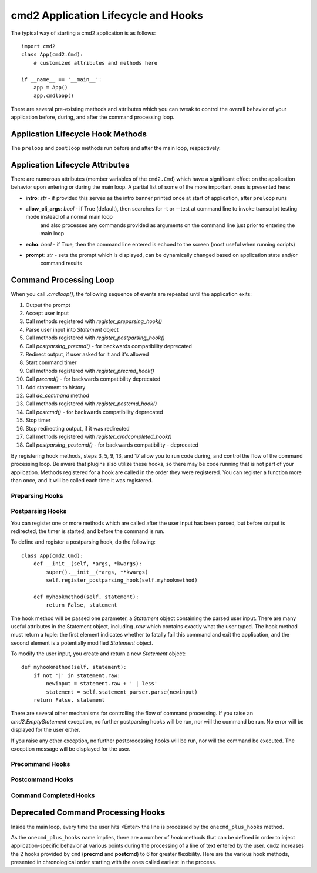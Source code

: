 .. cmd2 documentation for application and command lifecycle and the hooks which are available

cmd2 Application Lifecycle and Hooks
====================================

The typical way of starting a cmd2 application is as follows::

    import cmd2
    class App(cmd2.Cmd):
        # customized attributes and methods here

    if __name__ == '__main__':
        app = App()
        app.cmdloop()

There are several pre-existing methods and attributes which you can tweak to control the overall behavior of your
application before, during, and after the command processing loop.

Application Lifecycle Hook Methods
----------------------------------
The ``preloop`` and ``postloop`` methods run before and after the main loop, respectively.

.. automethod:: cmd2.cmd2.Cmd.preloop

.. automethod:: cmd2.cmd2.Cmd.postloop

Application Lifecycle Attributes
--------------------------------

There are numerous attributes (member variables of the ``cmd2.Cmd``) which have a significant effect on the application
behavior upon entering or during the main loop.  A partial list of some of the more important ones is presented here:

- **intro**: *str* - if provided this serves as the intro banner printed once at start of application, after ``preloop`` runs
- **allow_cli_args**: *bool* - if True (default), then searches for -t or --test at command line to invoke transcript testing mode instead of a normal main loop
    and also processes any commands provided as arguments on the command line just prior to entering the main loop
- **echo**: *bool* - if True, then the command line entered is echoed to the screen (most useful when running scripts)
- **prompt**: *str* - sets the prompt which is displayed, can be dynamically changed based on application state and/or
    command results


Command Processing Loop
-----------------------

When you call `.cmdloop()`, the following sequence of events are repeated
until the application exits:

1. Output the prompt
2. Accept user input
3. Call methods registered with `register_preparsing_hook()`
4. Parse user input into `Statement` object
5. Call methods registered with `register_postparsing_hook()`
6. Call `postparsing_precmd()` - for backwards compatibility deprecated
7. Redirect output, if user asked for it and it's allowed
8. Start command timer
9. Call methods registered with `register_precmd_hook()`
10. Call `precmd()` - for backwards compatibility deprecated
11. Add statement to history
12. Call `do_command` method
13. Call methods registered with `register_postcmd_hook()`
14. Call `postcmd()` - for backwards compatibility deprecated
15. Stop timer
16. Stop redirecting output, if it was redirected
17. Call methods registered with `register_cmdcompleted_hook()`
18. Call `postparsing_postcmd()` - for backwards compatibility - deprecated

By registering hook methods, steps 3, 5, 9, 13, and 17 allow you to run code
during, and control the flow of the command processing loop. Be aware that
plugins also utilize these hooks, so there may be code running that is not
part of your application. Methods registered for a hook are called in the
order they were registered. You can register a function more than once, and
it will be called each time it was registered.

Preparsing Hooks
^^^^^^^^^^^^^^^^

Postparsing Hooks
^^^^^^^^^^^^^^^^^

You can register one or more methods which are called after the user input
has been parsed, but before output is redirected, the timer is started, and
before the command is run.

To define and register a postparsing hook, do the following::

    class App(cmd2.Cmd):
        def __init__(self, *args, *kwargs):
            super().__init__(*args, **kwargs)
            self.register_postparsing_hook(self.myhookmethod)

        def myhookmethod(self, statement):
            return False, statement

The hook method will be passed one parameter, a `Statement` object containing
the parsed user input. There are many useful attributes in the Statement
object, including `.raw` which contains exactly what the user typed. The hook
method must return a tuple: the first element indicates whether to fatally fail
this command and exit the application, and the second element is a potentially
modified `Statement` object.

To modify the user input, you create and return a new `Statement` object::

        def myhookmethod(self, statement):
            if not '|' in statement.raw:
                newinput = statement.raw + ' | less'
                statement = self.statement_parser.parse(newinput)
            return False, statement

There are several other mechanisms for controlling the flow of command
processing. If you raise an `cmd2.EmptyStatement` exception, no further
postparsing hooks will be run, nor will the command be run. No error will
be displayed for the user either.

If you raise any other exception, no further postprocessing hooks will be run,
nor will the command be executed. The exception message will be displayed for
the user.

Precommand Hooks
^^^^^^^^^^^^^^^^^

Postcommand Hooks
^^^^^^^^^^^^^^^^^^

Command Completed Hooks
^^^^^^^^^^^^^^^^^^^^^^^


Deprecated Command Processing Hooks
-----------------------------------

Inside the main loop, every time the user hits <Enter> the line is processed by the ``onecmd_plus_hooks`` method.

.. automethod:: cmd2.cmd2.Cmd.onecmd_plus_hooks

As the ``onecmd_plus_hooks`` name implies, there are a number of *hook* methods that can be defined in order to inject
application-specific behavior at various points during the processing of a line of text entered by the user.  ``cmd2``
increases the 2 hooks provided by ``cmd`` (**precmd** and **postcmd**) to 6 for greater flexibility.  Here are
the various hook methods, presented in chronological order starting with the ones called earliest in the process.

.. automethod:: cmd2.cmd2.Cmd.preparse

.. automethod:: cmd2.cmd2.Cmd.postparse

.. automethod:: cmd2.cmd2.Cmd.postparsing_precmd

.. automethod:: cmd2.cmd2.Cmd.precmd

.. automethod:: cmd2.cmd2.Cmd.postcmd

.. automethod:: cmd2.cmd2.Cmd.postparsing_postcmd